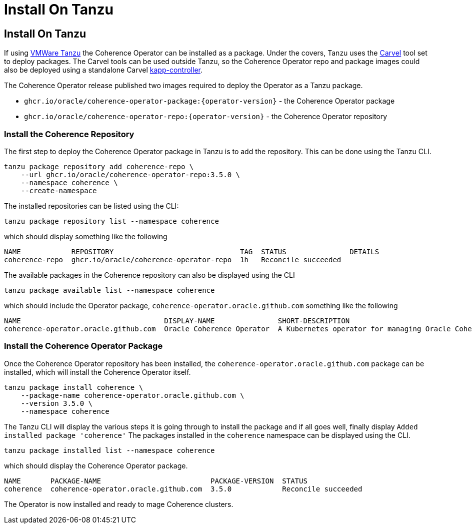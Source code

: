 ///////////////////////////////////////////////////////////////////////////////

    Copyright (c) 2020, 2025, Oracle and/or its affiliates.
    Licensed under the Universal Permissive License v 1.0 as shown at
    http://oss.oracle.com/licenses/upl.

///////////////////////////////////////////////////////////////////////////////

= Install On Tanzu

== Install On Tanzu

If using https://tanzucommunityedition.io[VMWare Tanzu] the Coherence Operator can be installed as a package.
Under the covers, Tanzu uses the https://carvel.dev[Carvel] tool set to deploy packages.
The Carvel tools can be used outside Tanzu, so the Coherence Operator repo and package images could also be deployed
using a standalone Carvel https://carvel.dev/kapp-controller/[kapp-controller].

The Coherence Operator release published two images required to deploy the Operator as a Tanzu package.

* `ghcr.io/oracle/coherence-operator-package:{operator-version}` - the Coherence Operator package
* `ghcr.io/oracle/coherence-operator-repo:{operator-version}` - the Coherence Operator repository

=== Install the Coherence Repository

The first step to deploy the Coherence Operator package in Tanzu is to add the repository.
This can be done using the Tanzu CLI.

[source,bash]
----
tanzu package repository add coherence-repo \
    --url ghcr.io/oracle/coherence-operator-repo:3.5.0 \
    --namespace coherence \
    --create-namespace
----

The installed repositories can be listed using the CLI:

[source,bash]
----
tanzu package repository list --namespace coherence
----

which should display something like the following
[source,bash]
----
NAME            REPOSITORY                              TAG  STATUS               DETAILS
coherence-repo  ghcr.io/oracle/coherence-operator-repo  1h   Reconcile succeeded
----

The available packages in the Coherence repository can also be displayed using the CLI

[source,bash]
----
tanzu package available list --namespace coherence
----

which should include the Operator package, `coherence-operator.oracle.github.com` something like the following
[source,bash]
----
NAME                                  DISPLAY-NAME               SHORT-DESCRIPTION                                             LATEST-VERSION
coherence-operator.oracle.github.com  Oracle Coherence Operator  A Kubernetes operator for managing Oracle Coherence clusters  3.5.0
----

=== Install the Coherence Operator Package

Once the Coherence Operator repository has been installed, the `coherence-operator.oracle.github.com` package can be installed, which will install the Coherence Operator itself.

[source,bash]
----
tanzu package install coherence \
    --package-name coherence-operator.oracle.github.com \
    --version 3.5.0 \
    --namespace coherence
----

The Tanzu CLI will display the various steps it is going through to install the package and if all goes well, finally display `Added installed package 'coherence'`
The packages installed in the `coherence` namespace can be displayed using the CLI.

[source,bash]
----
tanzu package installed list --namespace coherence
----

which should display the Coherence Operator package.
[source,bash]
----
NAME       PACKAGE-NAME                          PACKAGE-VERSION  STATUS
coherence  coherence-operator.oracle.github.com  3.5.0            Reconcile succeeded
----

The Operator is now installed and ready to mage Coherence clusters.
